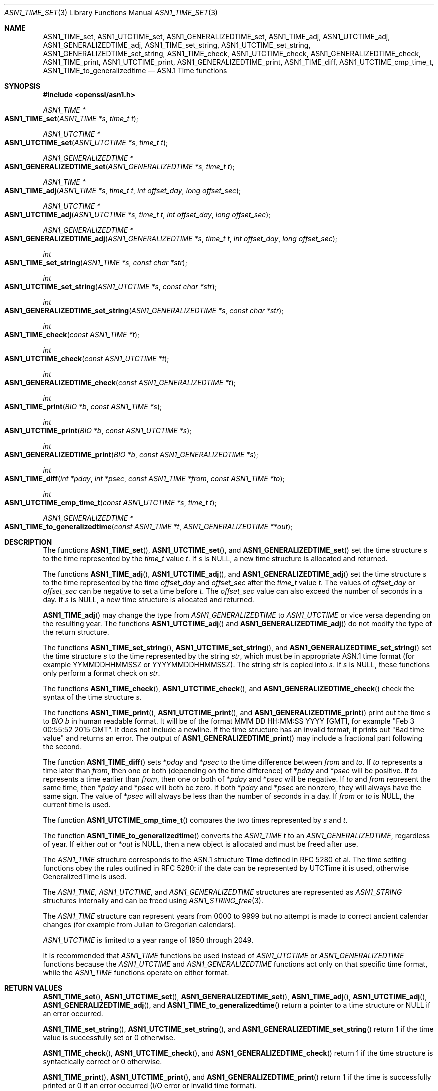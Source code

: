 .\" $OpenBSD: ASN1_TIME_set.3,v 1.17 2022/03/31 17:27:16 naddy Exp $
.\" full merge up to: OpenSSL e9b77246 Jan 20 19:58:49 2017 +0100
.\" selective merge up to: OpenSSL 24a535ea Sep 22 13:14:20 2020 +0100
.\"
.\" This file was written by Dr. Stephen Henson <steve@openssl.org>
.\" and Todd Short <tshort@akamai.com>.
.\" Copyright (c) 2015, 2017 The OpenSSL Project.  All rights reserved.
.\"
.\" Redistribution and use in source and binary forms, with or without
.\" modification, are permitted provided that the following conditions
.\" are met:
.\"
.\" 1. Redistributions of source code must retain the above copyright
.\"    notice, this list of conditions and the following disclaimer.
.\"
.\" 2. Redistributions in binary form must reproduce the above copyright
.\"    notice, this list of conditions and the following disclaimer in
.\"    the documentation and/or other materials provided with the
.\"    distribution.
.\"
.\" 3. All advertising materials mentioning features or use of this
.\"    software must display the following acknowledgment:
.\"    "This product includes software developed by the OpenSSL Project
.\"    for use in the OpenSSL Toolkit. (http://www.openssl.org/)"
.\"
.\" 4. The names "OpenSSL Toolkit" and "OpenSSL Project" must not be used to
.\"    endorse or promote products derived from this software without
.\"    prior written permission. For written permission, please contact
.\"    openssl-core@openssl.org.
.\"
.\" 5. Products derived from this software may not be called "OpenSSL"
.\"    nor may "OpenSSL" appear in their names without prior written
.\"    permission of the OpenSSL Project.
.\"
.\" 6. Redistributions of any form whatsoever must retain the following
.\"    acknowledgment:
.\"    "This product includes software developed by the OpenSSL Project
.\"    for use in the OpenSSL Toolkit (http://www.openssl.org/)"
.\"
.\" THIS SOFTWARE IS PROVIDED BY THE OpenSSL PROJECT ``AS IS'' AND ANY
.\" EXPRESSED OR IMPLIED WARRANTIES, INCLUDING, BUT NOT LIMITED TO, THE
.\" IMPLIED WARRANTIES OF MERCHANTABILITY AND FITNESS FOR A PARTICULAR
.\" PURPOSE ARE DISCLAIMED.  IN NO EVENT SHALL THE OpenSSL PROJECT OR
.\" ITS CONTRIBUTORS BE LIABLE FOR ANY DIRECT, INDIRECT, INCIDENTAL,
.\" SPECIAL, EXEMPLARY, OR CONSEQUENTIAL DAMAGES (INCLUDING, BUT
.\" NOT LIMITED TO, PROCUREMENT OF SUBSTITUTE GOODS OR SERVICES;
.\" LOSS OF USE, DATA, OR PROFITS; OR BUSINESS INTERRUPTION)
.\" HOWEVER CAUSED AND ON ANY THEORY OF LIABILITY, WHETHER IN CONTRACT,
.\" STRICT LIABILITY, OR TORT (INCLUDING NEGLIGENCE OR OTHERWISE)
.\" ARISING IN ANY WAY OUT OF THE USE OF THIS SOFTWARE, EVEN IF ADVISED
.\" OF THE POSSIBILITY OF SUCH DAMAGE.
.\"
.Dd $Mdocdate: March 31 2022 $
.Dt ASN1_TIME_SET 3
.Os
.Sh NAME
.Nm ASN1_TIME_set ,
.Nm ASN1_UTCTIME_set ,
.Nm ASN1_GENERALIZEDTIME_set ,
.Nm ASN1_TIME_adj ,
.Nm ASN1_UTCTIME_adj ,
.Nm ASN1_GENERALIZEDTIME_adj ,
.Nm ASN1_TIME_set_string ,
.Nm ASN1_UTCTIME_set_string ,
.Nm ASN1_GENERALIZEDTIME_set_string ,
.Nm ASN1_TIME_check ,
.Nm ASN1_UTCTIME_check ,
.Nm ASN1_GENERALIZEDTIME_check ,
.Nm ASN1_TIME_print ,
.Nm ASN1_UTCTIME_print ,
.Nm ASN1_GENERALIZEDTIME_print ,
.Nm ASN1_TIME_diff ,
.Nm ASN1_UTCTIME_cmp_time_t ,
.Nm ASN1_TIME_to_generalizedtime
.Nd ASN.1 Time functions
.Sh SYNOPSIS
.In openssl/asn1.h
.Ft ASN1_TIME *
.Fo ASN1_TIME_set
.Fa "ASN1_TIME *s"
.Fa "time_t t"
.Fc
.Ft ASN1_UTCTIME *
.Fo ASN1_UTCTIME_set
.Fa "ASN1_UTCTIME *s"
.Fa "time_t t"
.Fc
.Ft ASN1_GENERALIZEDTIME *
.Fo ASN1_GENERALIZEDTIME_set
.Fa "ASN1_GENERALIZEDTIME *s"
.Fa "time_t t"
.Fc
.Ft ASN1_TIME *
.Fo ASN1_TIME_adj
.Fa "ASN1_TIME *s"
.Fa "time_t t"
.Fa "int offset_day"
.Fa "long offset_sec"
.Fc
.Ft ASN1_UTCTIME *
.Fo ASN1_UTCTIME_adj
.Fa "ASN1_UTCTIME *s"
.Fa "time_t t"
.Fa "int offset_day"
.Fa "long offset_sec"
.Fc
.Ft ASN1_GENERALIZEDTIME *
.Fo ASN1_GENERALIZEDTIME_adj
.Fa "ASN1_GENERALIZEDTIME *s"
.Fa "time_t t"
.Fa "int offset_day"
.Fa "long offset_sec"
.Fc
.Ft int
.Fo ASN1_TIME_set_string
.Fa "ASN1_TIME *s"
.Fa "const char *str"
.Fc
.Ft int
.Fo ASN1_UTCTIME_set_string
.Fa "ASN1_UTCTIME *s"
.Fa "const char *str"
.Fc
.Ft int
.Fo ASN1_GENERALIZEDTIME_set_string
.Fa "ASN1_GENERALIZEDTIME *s"
.Fa "const char *str"
.Fc
.Ft int
.Fo ASN1_TIME_check
.Fa "const ASN1_TIME *t"
.Fc
.Ft int
.Fo ASN1_UTCTIME_check
.Fa "const ASN1_UTCTIME *t"
.Fc
.Ft int
.Fo ASN1_GENERALIZEDTIME_check
.Fa "const ASN1_GENERALIZEDTIME *t"
.Fc
.Ft int
.Fo ASN1_TIME_print
.Fa "BIO *b"
.Fa "const ASN1_TIME *s"
.Fc
.Ft int
.Fo ASN1_UTCTIME_print
.Fa "BIO *b"
.Fa "const ASN1_UTCTIME *s"
.Fc
.Ft int
.Fo ASN1_GENERALIZEDTIME_print
.Fa "BIO *b"
.Fa "const ASN1_GENERALIZEDTIME *s"
.Fc
.Ft int
.Fo ASN1_TIME_diff
.Fa "int *pday"
.Fa "int *psec"
.Fa "const ASN1_TIME *from"
.Fa "const ASN1_TIME *to"
.Fc
.Ft int
.Fo ASN1_UTCTIME_cmp_time_t
.Fa "const ASN1_UTCTIME *s"
.Fa "time_t t"
.Fc
.Ft ASN1_GENERALIZEDTIME *
.Fo ASN1_TIME_to_generalizedtime
.Fa "const ASN1_TIME *t"
.Fa "ASN1_GENERALIZEDTIME **out"
.Fc
.Sh DESCRIPTION
The functions
.Fn ASN1_TIME_set ,
.Fn ASN1_UTCTIME_set ,
and
.Fn ASN1_GENERALIZEDTIME_set
set the time structure
.Fa s
to the time represented by the
.Vt time_t
value
.Fa t .
If
.Fa s
is
.Dv NULL ,
a new time structure is allocated and returned.
.Pp
The functions
.Fn ASN1_TIME_adj ,
.Fn ASN1_UTCTIME_adj ,
and
.Fn ASN1_GENERALIZEDTIME_adj
set the time structure
.Fa s
to the time represented by the time
.Fa offset_day
and
.Fa offset_sec
after the
.Vt time_t
value
.Fa t .
The values of
.Fa offset_day
or
.Fa offset_sec
can be negative to set a time before
.Fa t .
The
.Fa offset_sec
value can also exceed the number of seconds in a day.
If
.Fa s
is
.Dv NULL ,
a new time structure is allocated and returned.
.Pp
.Fn ASN1_TIME_adj
may change the type from
.Vt ASN1_GENERALIZEDTIME
to
.Vt ASN1_UTCTIME
or vice versa depending on the resulting year.
The functions
.Fn ASN1_UTCTIME_adj
and
.Fn ASN1_GENERALIZEDTIME_adj
do not modify the type of the return structure.
.Pp
The functions
.Fn ASN1_TIME_set_string ,
.Fn ASN1_UTCTIME_set_string ,
and
.Fn ASN1_GENERALIZEDTIME_set_string
set the time structure
.Fa s
to the time represented by the string
.Fa str ,
which must be in appropriate ASN.1 time format (for example
YYMMDDHHMMSSZ or YYYYMMDDHHMMSSZ).
The string
.Fa str
is copied into
.Fa s .
If
.Fa s
is
.Dv NULL ,
these functions only perform a format check on
.Fa str .
.Pp
The functions
.Fn ASN1_TIME_check ,
.Fn ASN1_UTCTIME_check ,
and
.Fn ASN1_GENERALIZEDTIME_check
check the syntax of the time structure
.Fa s .
.Pp
The functions
.Fn ASN1_TIME_print ,
.Fn ASN1_UTCTIME_print ,
and
.Fn ASN1_GENERALIZEDTIME_print
print out the time
.Fa s
to
.Vt BIO
.Fa b
in human readable format.
It will be of the format MMM DD HH:MM:SS YYYY [GMT], for example "Feb 3
00:55:52 2015 GMT".
It does not include a newline.
If the time structure has an invalid format,
it prints out "Bad time value" and returns an error.
The output of
.Fn ASN1_GENERALIZEDTIME_print
may include a fractional part following the second.
.Pp
The function
.Fn ASN1_TIME_diff
sets
.Pf * Fa pday
and
.Pf * Fa psec
to the time difference between
.Fa from
and
.Fa to .
If
.Fa to
represents a time later than
.Fa from ,
then one or both (depending on the time difference) of
.Pf * Fa pday
and
.Pf * Fa psec
will be positive.
If
.Fa to
represents a time earlier than
.Fa from ,
then one or both of
.Pf * Fa pday
and
.Pf * Fa psec
will be negative.
If
.Fa to
and
.Fa from
represent the same time, then
.Pf * Fa pday
and
.Pf * Fa psec
will both be zero.
If both
.Pf * Fa pday
and
.Pf * Fa psec
are nonzero, they will always have the same sign.
The value of
.Pf * Fa psec
will always be less than the number of seconds in a day.
If
.Fa from
or
.Fa to
is
.Dv NULL ,
the current time is used.
.Pp
The function
.Fn ASN1_UTCTIME_cmp_time_t
compares the two times represented by
.Fa s
and
.Fa t .
.Pp
The function
.Fn ASN1_TIME_to_generalizedtime
converts the
.Vt ASN1_TIME
.Fa t
to an
.Vt ASN1_GENERALIZEDTIME ,
regardless of year.
If either
.Fa out
or
.Pf * Fa out
is
.Dv NULL ,
then a new object is allocated and must be freed after use.
.Pp
The
.Vt ASN1_TIME
structure corresponds to the ASN.1 structure
.Sy Time
defined in RFC 5280 et al.
The time setting functions obey the rules outlined in RFC 5280: if the
date can be represented by UTCTime it is used, otherwise GeneralizedTime is
used.
.Pp
The
.Vt ASN1_TIME ,
.Vt ASN1_UTCTIME ,
and
.Vt ASN1_GENERALIZEDTIME
structures are represented as
.Vt ASN1_STRING
structures internally and can be freed using
.Xr ASN1_STRING_free 3 .
.Pp
The
.Vt ASN1_TIME
structure can represent years from 0000 to 9999 but no attempt is
made to correct ancient calendar changes (for example from Julian
to Gregorian calendars).
.Pp
.Vt ASN1_UTCTIME
is limited to a year range of 1950 through 2049.
.Pp
It is recommended that
.Vt ASN1_TIME
functions be used instead of
.Vt ASN1_UTCTIME
or
.Vt ASN1_GENERALIZEDTIME
functions because the
.Vt ASN1_UTCTIME
and
.Vt ASN1_GENERALIZEDTIME
functions act only on that specific time format, while the
.Vt ASN1_TIME
functions operate on either format.
.Sh RETURN VALUES
.Fn ASN1_TIME_set ,
.Fn ASN1_UTCTIME_set ,
.Fn ASN1_GENERALIZEDTIME_set ,
.Fn ASN1_TIME_adj ,
.Fn ASN1_UTCTIME_adj ,
.Fn ASN1_GENERALIZEDTIME_adj ,
and
.Fn ASN1_TIME_to_generalizedtime
return a pointer to a time structure or
.Dv NULL
if an error occurred.
.Pp
.Fn ASN1_TIME_set_string ,
.Fn ASN1_UTCTIME_set_string ,
and
.Fn ASN1_GENERALIZEDTIME_set_string
return 1 if the time value is successfully set or 0 otherwise.
.Pp
.Fn ASN1_TIME_check ,
.Fn ASN1_UTCTIME_check ,
and
.Fn ASN1_GENERALIZEDTIME_check
return 1 if the time structure is syntactically correct or 0 otherwise.
.Pp
.Fn ASN1_TIME_print ,
.Fn ASN1_UTCTIME_print ,
and
.Fn ASN1_GENERALIZEDTIME_print
return 1 if the time is successfully printed or 0 if an error
occurred (I/O error or invalid time format).
.Pp
.Fn ASN1_TIME_diff
returns 1 for success or 0 for failure.
It can for example fail if a time structure passed in has invalid syntax.
.Pp
.Fn ASN1_UTCTIME_cmp_time_t
returns \-1 if
.Fa s
is earlier than
.Fa t ,
0 if both are equal, 1 if
.Fa s
is later than
.Fa t ,
or \-2 on error.
.Sh EXAMPLES
Set a time structure to one hour after the current time and print it
out:
.Bd -literal -offset indent
#include <time.h>
#include <openssl/asn1.h>

ASN1_TIME *tm;
time_t t;
BIO *b;

t = time(NULL);
tm = ASN1_TIME_adj(NULL, t, 0, 60 * 60);
b = BIO_new_fp(stdout, BIO_NOCLOSE);
ASN1_TIME_print(b, tm);
ASN1_STRING_free(tm);
BIO_free(b);
.Ed
.Sh SEE ALSO
.Xr ASN1_TIME_new 3 ,
.Xr ASN1_time_parse 3 ,
.Xr X509_cmp_time 3
.Sh HISTORY
.Fn ASN1_UTCTIME_check
and
.Fn ASN1_UTCTIME_print
first appeared in SSLeay 0.5.1.
.Fn ASN1_UTCTIME_set
first appeared in SSLeay 0.6.0.
.Fn ASN1_UTCTIME_set_string
first appeared in SSLeay 0.9.0.
All these functions have been available since
.Ox 2.4 .
.Pp
.Fn ASN1_TIME_set ,
.Fn ASN1_GENERALIZEDTIME_set ,
.Fn ASN1_GENERALIZEDTIME_set_string ,
.Fn ASN1_GENERALIZEDTIME_check ,
.Fn ASN1_TIME_print ,
and
.Fn ASN1_GENERALIZEDTIME_print
first appeared in OpenSSL 0.9.2b and have been available since
.Ox 2.6 .
.Pp
.Fn ASN1_UTCTIME_cmp_time_t
first appeared in OpenSSL 0.9.6 and has been available since
.Ox 2.9 .
.Pp
.Fn ASN1_TIME_check
and
.Fn ASN1_TIME_to_generalizedtime
first appeared in OpenSSL 0.9.7 and have been available since
.Ox 3.2 .
.Pp
.Fn ASN1_TIME_adj ,
.Fn ASN1_UTCTIME_adj ,
.Fn ASN1_GENERALIZEDTIME_adj ,
and
.Fn ASN1_TIME_set_string
first appeared in OpenSSL 1.0.0 and have been available since
.Ox 4.9 .
.Pp
.Fn ASN1_TIME_diff
first appeared in OpenSSL 1.0.2 and have been available since
.Ox 7.1 .
.Sh CAVEATS
Some applications add offset times directly to a
.Vt time_t
value and pass the results to
.Fn ASN1_TIME_set
(or equivalent).
This can cause problems as the
.Vt time_t
value can overflow on some systems resulting in unexpected results.
New applications should use
.Fn ASN1_TIME_adj
instead and pass the offset value in the
.Fa offset_sec
and
.Fa offset_day
parameters instead of directly manipulating a
.Vt time_t
value.
.Sh BUGS
.Fn ASN1_TIME_print ,
.Fn ASN1_UTCTIME_print ,
and
.Fn ASN1_GENERALIZEDTIME_print
do not print the time zone: they either print "GMT" or nothing.
But all certificates complying with RFC 5280 et al use GMT anyway.
